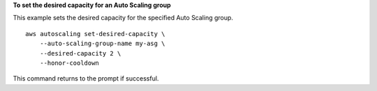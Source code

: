 **To set the desired capacity for an Auto Scaling group**

This example sets the desired capacity for the specified Auto Scaling group. ::

    aws autoscaling set-desired-capacity \
        --auto-scaling-group-name my-asg \
        --desired-capacity 2 \
        --honor-cooldown

This command returns to the prompt if successful.